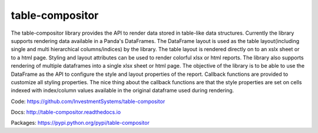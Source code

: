 table-compositor
=================

The table-compositor library provides the API to render data stored in table-like data structures. Currently the library supports rendering data available in a Panda's DataFrames. The DataFrame layout is used as the table layout(including single and multi hierarchical columns/indices) by the library. The table layout is rendered directly on to an xslx sheet or to a html page. Styling and layout attributes can be used to render colorful xlsx or html reports. The library also supports rendering of multiple dataframes into a single xlsx sheet or html page. The objective of the library is to be able to use the DataFrame as the API to configure the style and layout properties of the report.  Callback functions are provided to customize all styling properties. The nice thing about the callback functions are that the style properties are set on cells indexed with index/column values available in the original dataframe used during rendering.

Code: https://github.com/InvestmentSystems/table-compositor

Docs: http://table-compositor.readthedocs.io

Packages: https://pypi.python.org/pypi/table-compositor

